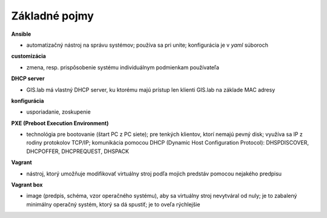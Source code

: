 **************
Základné pojmy
**************

**Ansible** 

- automatizačný nástroj na správu systémov; používa sa pri unite; konfigurácia 
  je v *yaml* súboroch

**customizácia** 

- zmena, resp. prispôsobenie systému individuálnym podmienkam používateľa

**DHCP server**

- GIS.lab má vlastný DHCP server, ku ktorému majú prístup len klienti GIS.lab
  na základe MAC adresy 

**konfigurácia** 

- usporiadanie, zoskupenie

**PXE (Preboot Execution Environment)**

- technológia pre bootovanie (štart PC z PC siete); pre tenkých klientov, ktorí 
  nemajú pevný disk; využíva sa IP z rodiny protokolov TCP/IP; komunikácia 
  pomocou DHCP (Dynamic Host Configuration Protocol): DHSPDISCOVER, DHCPOFFER,
  DHCPREQUEST, DHSPACK   

**Vagrant** 

- nástroj, ktorý umožňuje modifikovať virtuálny stroj podľa mojich 
  predstáv pomocou nejakého predpisu

**Vagrant box**

- image (predpis, schéma, vzor operačného systému), aby sa virtuálny stroj 
  nevytváral od nuly; je to zabalený minimálny operačný systém, ktorý sa dá 
  spustiť; je to oveľa rýchlejšie
